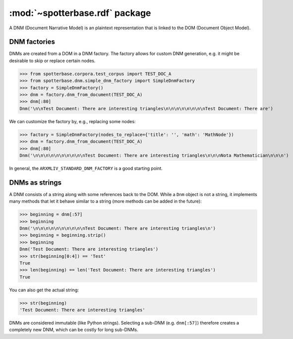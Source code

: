 :mod:`~spotterbase.rdf` package
===============================

A DNM (Document Narrative Model) is an plaintext representation that is linked to the DOM (Document Object Model).


DNM factories
-------------

DNMs are created from a DOM in a DNM factory.
The factory allows for custom DNM generation, e.g. it might be desirable to skip or replace certain nodes.


>>> from spotterbase.corpora.test_corpus import TEST_DOC_A
>>> from spotterbase.dnm.simple_dnm_factory import SimpleDnmFactory
>>> factory = SimpleDnmFactory()
>>> dnm = factory.dnm_from_document(TEST_DOC_A)
>>> dnm[:80]
Dnm('\n\nTest Document: There are interesting triangles\n\n\n\n\n\n\n\nTest Document: There are')


We can customize the factory by, e.g., replacing some nodes:


>>> factory = SimpleDnmFactory(nodes_to_replace={'title': '', 'math': 'MathNode'})
>>> dnm = factory.dnm_from_document(TEST_DOC_A)
>>> dnm[:80]
Dnm('\n\n\n\n\n\n\n\n\n\nTest Document: There are interesting triangles\n\n\nNota Mathematician\n\n\n')


In general, the ``ARXMLIV_STANDARD_DNM_FACTORY`` is a good starting point.


DNMs as strings
---------------

A DNM consists of a string along with some references back to the DOM.
While a ``Dnm`` object is not a string, it implements many methods that let it behave similar to a string (more methods can be added in the future):


>>> beginning = dnm[:57]
>>> beginning
Dnm('\n\n\n\n\n\n\n\n\n\nTest Document: There are interesting triangles\n')
>>> beginning = beginning.strip()
>>> beginning
Dnm('Test Document: There are interesting triangles')
>>> str(beginning[0:4]) == 'Test'
True
>>> len(beginning) == len('Test Document: There are interesting triangles')
True


You can also get the actual string:


>>> str(beginning)
'Test Document: There are interesting triangles'


DNMs are considered immutable (like Python strings).
Selecting a sub-DNM (e.g. ``dnm[:57]``) therefore creates a completely new DNM, which can be costly for long sub-DNMs.

